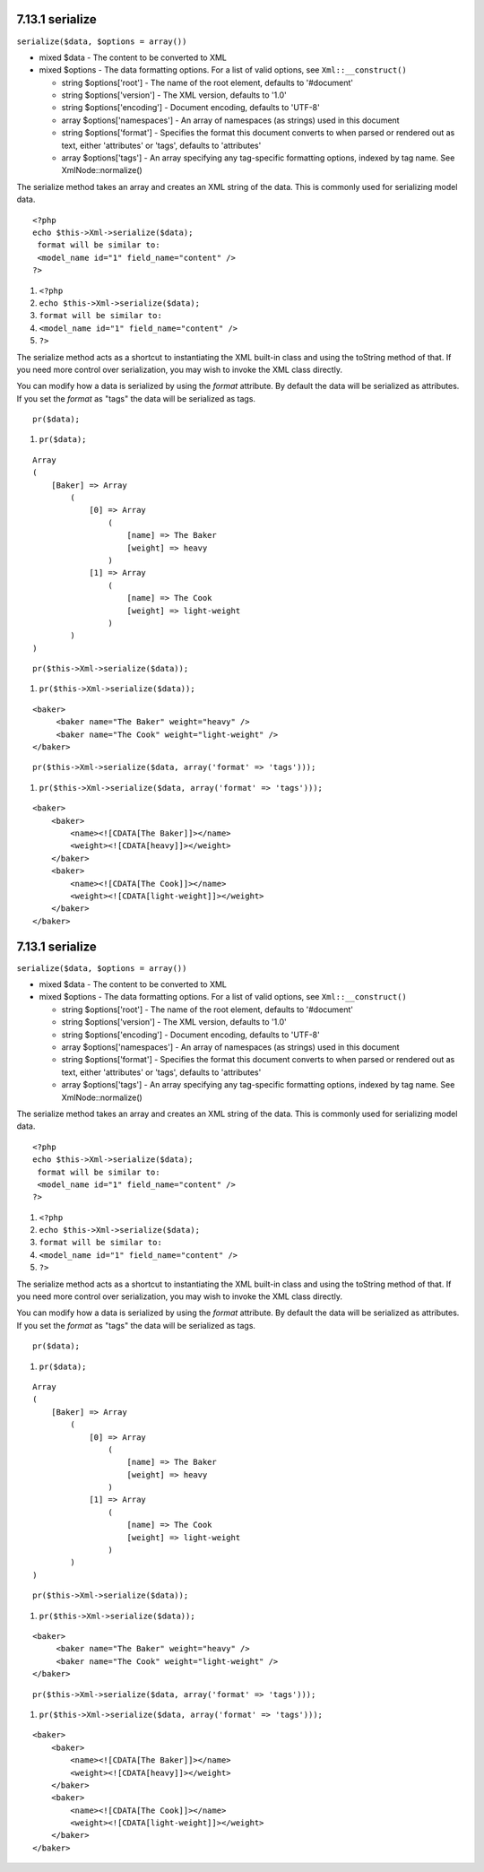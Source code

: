 7.13.1 serialize
----------------

``serialize($data, $options = array())``


-  mixed $data - The content to be converted to XML
-  mixed $options - The data formatting options. For a list of
   valid options, see ``Xml::__construct()``
   
   -  string $options['root'] - The name of the root element, defaults
      to '#document'
   -  string $options['version'] - The XML version, defaults to '1.0'
   -  string $options['encoding'] - Document encoding, defaults to
      'UTF-8'
   -  array $options['namespaces'] - An array of namespaces (as
      strings) used in this document
   -  string $options['format'] - Specifies the format this document
      converts to when parsed or rendered out as text, either
      'attributes' or 'tags', defaults to 'attributes'
   -  array $options['tags'] - An array specifying any tag-specific
      formatting options, indexed by tag name. See XmlNode::normalize()


The serialize method takes an array and creates an XML string of
the data. This is commonly used for serializing model data.

::

    <?php
    echo $this->Xml->serialize($data); 
     format will be similar to:
     <model_name id="1" field_name="content" />
    ?>


#. ``<?php``
#. ``echo $this->Xml->serialize($data);``
#. ``format will be similar to:``
#. ``<model_name id="1" field_name="content" />``
#. ``?>``

The serialize method acts as a shortcut to instantiating the XML
built-in class and using the toString method of that. If you need
more control over serialization, you may wish to invoke the XML
class directly.

You can modify how a data is serialized by using the *format*
attribute. By default the data will be serialized as attributes. If
you set the *format* as "tags" the data will be serialized as
tags.

::

    pr($data);


#. ``pr($data);``

::

    Array
    (
        [Baker] => Array
            (
                [0] => Array
                    (
                        [name] => The Baker
                        [weight] => heavy
                    )
                [1] => Array
                    (
                        [name] => The Cook
                        [weight] => light-weight
                    )
            )
    )

::

    pr($this->Xml->serialize($data));


#. ``pr($this->Xml->serialize($data));``

::

    <baker>
         <baker name="The Baker" weight="heavy" />
         <baker name="The Cook" weight="light-weight" />
    </baker>

::

    pr($this->Xml->serialize($data, array('format' => 'tags')));


#. ``pr($this->Xml->serialize($data, array('format' => 'tags')));``

::

    <baker>
        <baker>
            <name><![CDATA[The Baker]]></name>
            <weight><![CDATA[heavy]]></weight>
        </baker>
        <baker>
            <name><![CDATA[The Cook]]></name>
            <weight><![CDATA[light-weight]]></weight>
        </baker>
    </baker>

7.13.1 serialize
----------------

``serialize($data, $options = array())``


-  mixed $data - The content to be converted to XML
-  mixed $options - The data formatting options. For a list of
   valid options, see ``Xml::__construct()``
   
   -  string $options['root'] - The name of the root element, defaults
      to '#document'
   -  string $options['version'] - The XML version, defaults to '1.0'
   -  string $options['encoding'] - Document encoding, defaults to
      'UTF-8'
   -  array $options['namespaces'] - An array of namespaces (as
      strings) used in this document
   -  string $options['format'] - Specifies the format this document
      converts to when parsed or rendered out as text, either
      'attributes' or 'tags', defaults to 'attributes'
   -  array $options['tags'] - An array specifying any tag-specific
      formatting options, indexed by tag name. See XmlNode::normalize()


The serialize method takes an array and creates an XML string of
the data. This is commonly used for serializing model data.

::

    <?php
    echo $this->Xml->serialize($data); 
     format will be similar to:
     <model_name id="1" field_name="content" />
    ?>


#. ``<?php``
#. ``echo $this->Xml->serialize($data);``
#. ``format will be similar to:``
#. ``<model_name id="1" field_name="content" />``
#. ``?>``

The serialize method acts as a shortcut to instantiating the XML
built-in class and using the toString method of that. If you need
more control over serialization, you may wish to invoke the XML
class directly.

You can modify how a data is serialized by using the *format*
attribute. By default the data will be serialized as attributes. If
you set the *format* as "tags" the data will be serialized as
tags.

::

    pr($data);


#. ``pr($data);``

::

    Array
    (
        [Baker] => Array
            (
                [0] => Array
                    (
                        [name] => The Baker
                        [weight] => heavy
                    )
                [1] => Array
                    (
                        [name] => The Cook
                        [weight] => light-weight
                    )
            )
    )

::

    pr($this->Xml->serialize($data));


#. ``pr($this->Xml->serialize($data));``

::

    <baker>
         <baker name="The Baker" weight="heavy" />
         <baker name="The Cook" weight="light-weight" />
    </baker>

::

    pr($this->Xml->serialize($data, array('format' => 'tags')));


#. ``pr($this->Xml->serialize($data, array('format' => 'tags')));``

::

    <baker>
        <baker>
            <name><![CDATA[The Baker]]></name>
            <weight><![CDATA[heavy]]></weight>
        </baker>
        <baker>
            <name><![CDATA[The Cook]]></name>
            <weight><![CDATA[light-weight]]></weight>
        </baker>
    </baker>
